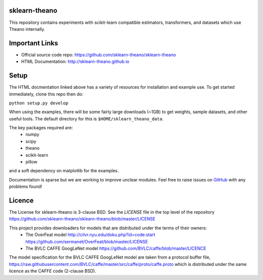 sklearn-theano
==============

This repository contains experiments with scikit-learn compatible estimators,
transformers, and datasets which use Theano internally.

Important Links
===============
- Official source code repo: https://github.com/sklearn-theano/sklearn-theano
- HTML Documentation: http://sklearn-theano.github.io

Setup
=====

The HTML docmentation linked above has a variety of resources for installation
and example use. To get started immediately, clone this repo then do:

``python setup.py develop``

When using the examples, there will be some fairly large downloads (~1GB) to
get weights, sample datasets, and other useful tools. The default directory for
this is ``$HOME/sklearn_theano_data``.

The key packages required are:
    * numpy
    * scipy
    * theano
    * scikit-learn
    * pillow

and a soft dependency on matplotlib for the examples. 

Documentation is sparse but we are working to improve unclear modules. Feel
free to raise issues on
`GitHub <https://github.com/sklearn-theano/sklearn-theano>`_
with any problems found!


Licence
=======
The License for sklearn-theano is 3-clause BSD. See the `LICENSE` file in the 
top level of the repository https://github.com/sklearn-theano/sklearn-theano/blob/master/LICENSE

This project provides downloaders for models that are distributed under the terms of their owners:
    * The OverFeat model http://cilvr.nyu.edu/doku.php?id=code:start https://github.com/sermanet/OverFeat/blob/master/LICENSE
    * The BVLC CAFFE GoogLeNet model https://github.com/BVLC/caffe/blob/master/LICENCE

The model specification for the BVLC CAFFE GoogLeNet model are taken from a
protocol buffer file, https://raw.githubusercontent.com/BVLC/caffe/master/src/caffe/proto/caffe.proto which is distributed under the same licence as the CAFFE code (2-clause BSD).


